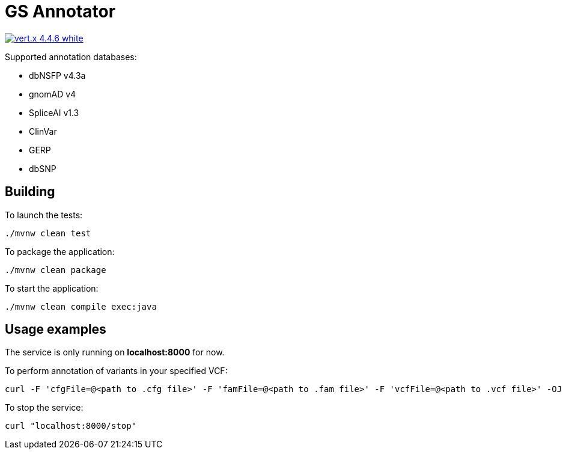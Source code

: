 = GS Annotator

image:https://img.shields.io/badge/vert.x-4.4.6-white.svg[link="https://vertx.io"]

.Supported annotation databases:
* dbNSFP v4.3a
* gnomAD v4
* SpliceAI v1.3
* ClinVar
* GERP
* dbSNP

== Building

To launch the tests:
[source]
----
./mvnw clean test
----

To package the application:
[source]
----
./mvnw clean package
----

To start the application:
[source]
----
./mvnw clean compile exec:java
----

== Usage examples

The service is only running on *localhost:8000* for now.

To perform annotation of variants in your specified VCF:
[source]
----
curl -F 'cfgFile=@<path to .cfg file>' -F 'famFile=@<path to .fam file>' -F 'vcfFile=@<path to .vcf file>' -OJ localhost:8000/annotation
----
To stop the service:
[source]
----
curl "localhost:8000/stop"
----

